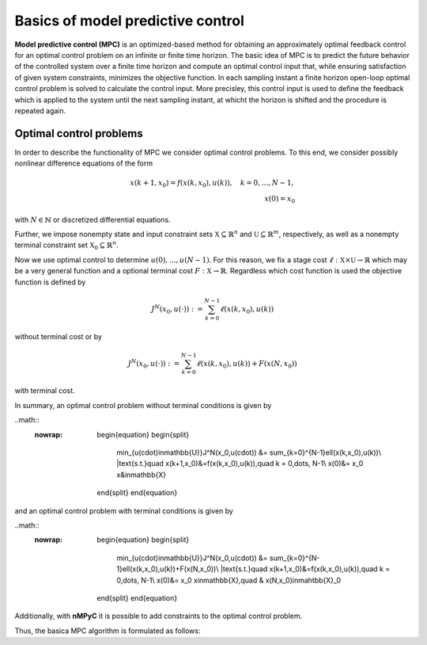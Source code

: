 Basics of model predictive control
===================================

**Model predictive control (MPC)** is an optimized-based method for obtaining an approximately optimal feedback control for an optimal control problem on an infinite or finite time horizon. The basic idea of MPC is to predict the future behavior of the controlled system over a finite time horizon and compute an optimal control input that, while ensuring satisfaction of given system constraints, minimizes the objective function. In each sampling instant a finite horizon open-loop optimal control problem is solved to calculate the control input. More precisley, this control input is used to define the feedback which is applied to the system until the next sampling instant, at whicht the horizon is shifted and the procedure is repeated again.

Optimal control problems
--------------------------------
In order to describe the functionality of MPC we consider optimal control problems. To this end, we consider possibly nonlinear difference equations of the form 

.. math::

       x(k+1,x_0) = f(x(k,x_0),u(k)), \quad k = 0,\dots,N-1, \\
       x(0) = x_0

with :math:`N\in\mathbb{N}` or discretized differential equations.

Further, we impose nonempty state and input constraint sets :math:`\mathbb{X}\subseteq\mathbb{R}^{n}` and :math:`\mathbb{U}\subseteq\mathbb{R}^m`, respectively, as well as a nonempty terminal constraint set :math:`\mathbb{X}_0\subseteq\mathbb{R}^n`.

Now we use optimal control to determine :math:`u(0),\dots,u(N-1)`. For this reason, we fix a stage cost :math:`\ell:\mathbb{X}\times\mathbb{U}\to\mathbb{R}` which may be a very general function and a optional terminal cost :math:`F:\mathbb{X}\to\mathbb{R}`. Regardless which cost function is used the objective function is defined by

.. math::
       J^N(x_0,u(\cdot)):=\sum_{k=0}^{N-1}\ell(x(k,x_0),u(k))

without terminal cost or by   

.. math::
       J^N(x_0,u(\cdot)):=\sum_{k=0}^{N-1}\ell(x(k,x_0),u(k))+ F(x(N,x_0))

with terminal cost.

In summary, an optimal control problem without terminal conditions is given by 

..math::
  :nowrap:

       \begin{equation}
       \begin{split}
              \min_{u(\cdot)\in\mathbb{U}}J^N(x_0,u(\cdot)) &= \sum_{k=0}^{N-1}\ell(x(k,x_0),u(k))\\
              |text{s.t.}\quad x(k+1,x_0)&=f(x(k,x_0),u(k)),\quad k = 0,\dots, N-1\\
              x(0)&= x_0
              x&\in\mathbb{X}
       \end{split}
       \end{equation}

and an optimal control problem with terminal conditions is given by

..math::
  :nowrap:

       \begin{equation}
       \begin{split}
              \min_{u(\cdot)\in\mathbb{U}}J^N(x_0,u(\cdot)) &= \sum_{k=0}^{N-1}\ell(x(k,x_0),u(k))+F(x(N,x_0))\\
              |text{s.t.}\quad x(k+1,x_0)&=f(x(k,x_0),u(k)),\quad k = 0,\dots, N-1\\
              x(0)&= x_0
              x\in\mathbb{X},\quad & x(N,x_0)\in\mahtbb{X}_0
       \end{split}
       \end{equation}

Additionally, with **nMPyC** it is possible to add constraints to the optimal control problem.

Thus, the basica MPC algorithm is formulated as follows:
